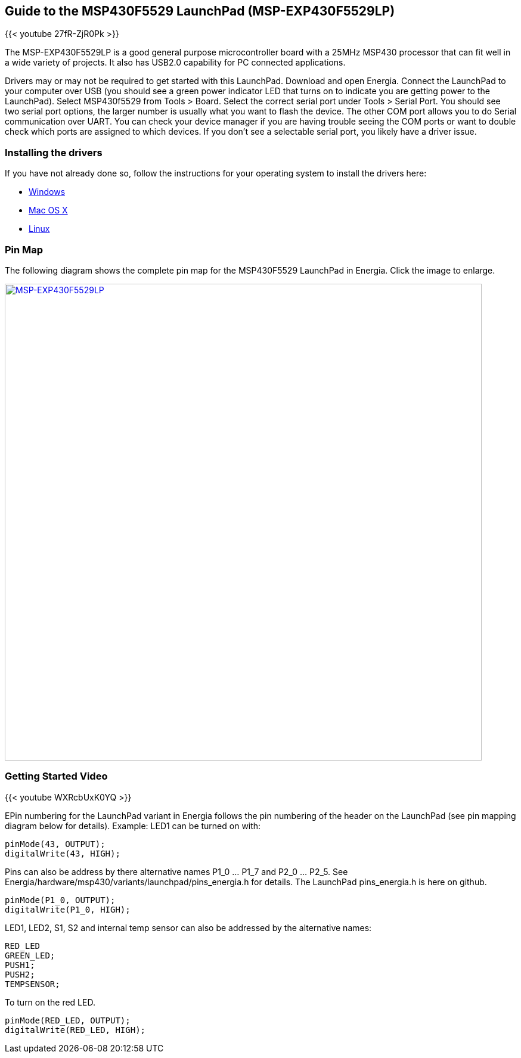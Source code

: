 == Guide to the MSP430F5529 LaunchPad (MSP-EXP430F5529LP)

{{< youtube 27fR-ZjR0Pk >}}

The MSP-EXP430F5529LP is a good general purpose microcontroller board with a 25MHz MSP430 processor that can fit well in a wide variety of projects.  It also has USB2.0 capability for PC connected applications.

Drivers may or may not be required to get started with this LaunchPad. Download and open Energia. Connect the LaunchPad to your computer over USB (you should see a green power indicator LED that turns on to indicate you are getting power to the LaunchPad). Select MSP430f5529 from Tools > Board.  Select the correct serial port under Tools > Serial Port. You should see two serial port options, the larger number is usually what you want to flash the device. The other COM port allows you to do Serial communication over UART. You can check your device manager if you are having trouble seeing the COM ports or want to double check which ports are assigned to which devices. If you don't see a selectable serial port, you likely have a driver issue.

=== Installing the drivers
==========================
If you have not already done so, follow the instructions for your operating system to install the drivers here:

* link:/guide/guide_windows/[Windows]
* link:/guide/guide_macosx/[Mac OS X]
* link:/guide/guide_linux/[Linux]
==========================

=== Pin Map
The following diagram shows the complete pin map for the MSP430F5529 LaunchPad in Energia. Click  the image to enlarge.

[caption="Figure 1: ",link=../img/MSP-EXP430F5529LP.jpeg]
image::../img/MSP-EXP430F5529LP.jpeg[MSP-EXP430F5529LP,800]

=== Getting Started Video

{{< youtube WXRcbUxK0YQ >}}

EPin numbering for the LaunchPad variant in Energia follows the pin numbering of the header on the LaunchPad (see pin mapping diagram below for details). Example: LED1 can be turned on with:

----
pinMode(43, OUTPUT);
digitalWrite(43, HIGH);
----

Pins can also be address by there alternative names P1_0 ... P1_7 and P2_0 ... P2_5. See Energia/hardware/msp430/variants/launchpad/pins_energia.h for details. The LaunchPad pins_energia.h is here on github.

----
pinMode(P1_0, OUTPUT);
digitalWrite(P1_0, HIGH);
----
LED1, LED2, S1, S2 and internal temp sensor can also be addressed by the alternative names:

----
RED_LED
GREEN_LED;
PUSH1;
PUSH2;
TEMPSENSOR;
----

To turn on the red LED.
----
pinMode(RED_LED, OUTPUT);
digitalWrite(RED_LED, HIGH);
----
